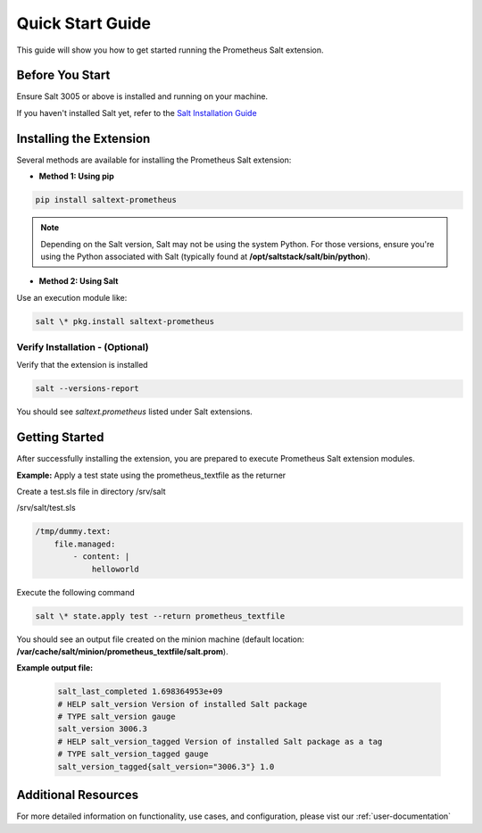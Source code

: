 Quick Start Guide
=================

This guide will show you how to get started running the Prometheus Salt extension.


Before You Start
----------------

Ensure Salt 3005 or above is installed and running on your machine.

If you haven't installed Salt yet, refer to the `Salt Installation Guide <https://docs.saltproject.io/salt/install-guide/en/latest>`_


Installing the Extension
------------------------

Several methods are available for installing the Prometheus Salt extension:

- **Method 1: Using pip**

.. code-block:: 

    pip install saltext-prometheus

.. note::
    Depending on the Salt version, Salt may not be using the system Python. For those versions, ensure you're using the Python associated with Salt (typically found at **/opt/saltstack/salt/bin/python**).


- **Method 2: Using Salt**

Use an execution module like:

.. code-block:: 

    salt \* pkg.install saltext-prometheus



Verify Installation - (Optional)
~~~~~~~~~~~~~~~~~~~~~~~~~~~~~~~~

Verify that the extension is installed

.. code-block:: 
    
    salt --versions-report

You should see `saltext.prometheus` listed under Salt extensions.


Getting Started
---------------

After successfully installing the extension, you are prepared to execute Prometheus Salt extension modules.

.. raw:: html

   <br />

**Example:** Apply a test state using the prometheus_textfile as the returner 

Create a test.sls file in directory /srv/salt 

/srv/salt/test.sls

.. code-block:: yaml

    /tmp/dummy.text:
        file.managed:
            - content: |
                helloworld


Execute the following command

.. code-block:: 
    
    salt \* state.apply test --return prometheus_textfile


You should see an output file created on the minion machine (default location: **/var/cache/salt/minion/prometheus_textfile/salt.prom**).

**Example output file:**

    .. code-block:: 

        salt_last_completed 1.698364953e+09
        # HELP salt_version Version of installed Salt package
        # TYPE salt_version gauge
        salt_version 3006.3
        # HELP salt_version_tagged Version of installed Salt package as a tag
        # TYPE salt_version_tagged gauge
        salt_version_tagged{salt_version="3006.3"} 1.0


Additional Resources
--------------------

For more detailed information on functionality, use cases, and configuration, please vist our :ref:`user-documentation`